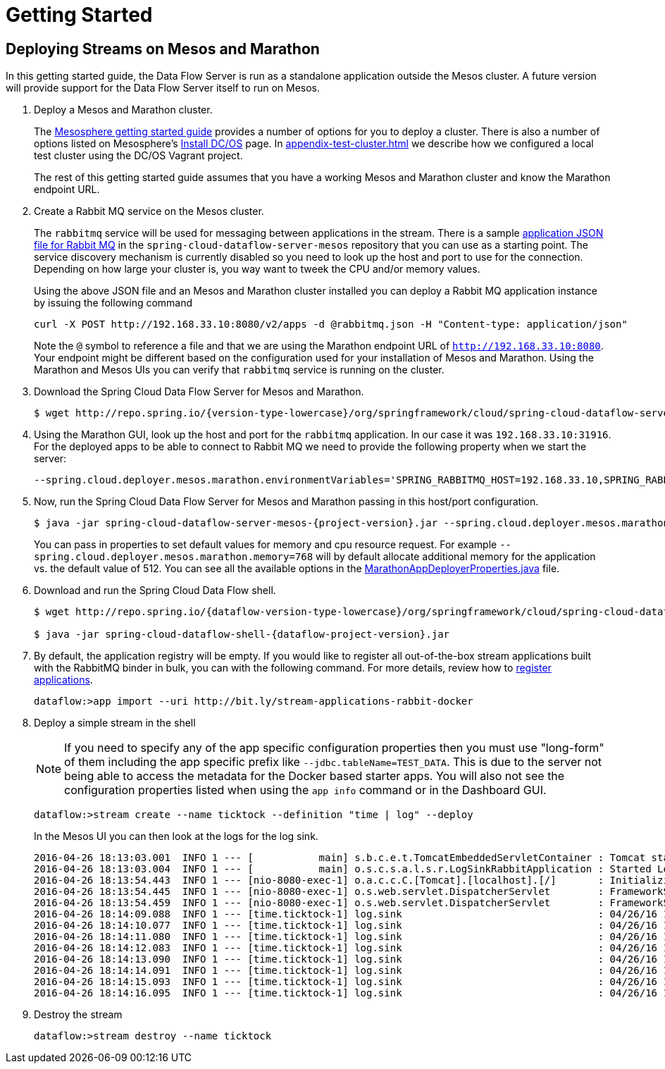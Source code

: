 = Getting Started

== Deploying Streams on Mesos and Marathon

In this getting started guide, the Data Flow Server is run as a standalone application outside the Mesos cluster. A future version will provide support for the Data Flow Server itself to run on Mesos.

. Deploy a Mesos and Marathon cluster.
+
The https://open.mesosphere.com/getting-started/tools/[Mesosphere getting started guide] provides a number of options for you to deploy a cluster. There is also a number of options listed on Mesosphere's https://dcos.io/install/[Install DC/OS] page. In <<appendix-test-cluster.adoc#test-cluster>> we describe how we configured a local test cluster using the DC/OS Vagrant project.
+
The rest of this getting started guide assumes that you have a working Mesos and Marathon cluster and know the Marathon endpoint URL.
+
. Create a Rabbit MQ service on the Mesos cluster.
+
The `rabbitmq` service will be used for messaging between applications in the stream.  There is a sample https://github.com/spring-cloud/spring-cloud-dataflow-server-mesos/blob/master/src/etc/marathon/rabbitmq.json[application JSON file for Rabbit MQ] in the `spring-cloud-dataflow-server-mesos` repository that you can use as a starting point.  The service discovery mechanism is currently disabled so you need to look up the host and port to use for the connection.  Depending on how large your cluster is, you way want to tweek the CPU and/or memory values.
+
Using the above JSON file and an Mesos and Marathon cluster installed you can deploy a Rabbit MQ application instance by issuing the following command
+
```
curl -X POST http://192.168.33.10:8080/v2/apps -d @rabbitmq.json -H "Content-type: application/json"
```
+
Note the `@` symbol to reference a file and that we are using the Marathon endpoint URL of `http://192.168.33.10:8080`. Your endpoint might be different based on the configuration used for your installation of Mesos and Marathon. Using the Marathon and Mesos UIs you can verify that `rabbitmq` service is running on the cluster.
+
. Download the Spring Cloud Data Flow Server for Mesos and Marathon.
+
[source,subs="attributes"]
----
$ wget http://repo.spring.io/{version-type-lowercase}/org/springframework/cloud/spring-cloud-dataflow-server-mesos/{project-version}/spring-cloud-dataflow-server-mesos-{project-version}.jar
----
. Using the Marathon GUI, look up the host and port for the `rabbitmq` application. In our case it was `192.168.33.10:31916`. For the deployed apps to be able to connect to Rabbit MQ we need to provide the following property when we start the server:
+
```
--spring.cloud.deployer.mesos.marathon.environmentVariables='SPRING_RABBITMQ_HOST=192.168.33.10,SPRING_RABBITMQ_PORT=31916'
```
+
. Now, run the Spring Cloud Data Flow Server for Mesos and Marathon passing in this host/port configuration.
+
[source,subs="attributes"]
----
$ java -jar spring-cloud-dataflow-server-mesos-{project-version}.jar --spring.cloud.deployer.mesos.marathon.apiEndpoint=http://192.168.33.10:8080 --spring.cloud.deployer.mesos.marathon.memory=768 --spring.cloud.deployer.mesos.marathon.environmentVariables='SPRING_RABBITMQ_HOST=192.168.33.10,SPRING_RABBITMQ_PORT=31916'
----
+
You can pass in properties to set default values for memory and cpu resource request.  For example `--spring.cloud.deployer.mesos.marathon.memory=768` will by default allocate additional memory for the application vs. the default value of 512.  You can see all the available options in the https://raw.githubusercontent.com/spring-cloud/spring-cloud-deployer-mesos/master/src/main/java/org/springframework/cloud/deployer/spi/mesos/marathon/MarathonAppDeployerProperties.java[MarathonAppDeployerProperties.java] file.
+
. Download and run the Spring Cloud Data Flow shell.
+
[source,subs="attributes"]
----
$ wget http://repo.spring.io/{dataflow-version-type-lowercase}/org/springframework/cloud/spring-cloud-dataflow-shell/{dataflow-project-version}/spring-cloud-dataflow-shell-{dataflow-project-version}.jar

$ java -jar spring-cloud-dataflow-shell-{dataflow-project-version}.jar
----
+
. By default, the application registry will be empty. If you would like to register all out-of-the-box stream applications built with the RabbitMQ binder in bulk, you can with the following command. For more details, review how to link:http://docs.spring.io/spring-cloud-dataflow/docs/{scdf-core-version}/reference/html/spring-cloud-dataflow-register-apps.html[register applications].
+
```
dataflow:>app import --uri http://bit.ly/stream-applications-rabbit-docker
```
+
. Deploy a simple stream in the shell
+
NOTE: If you need to specify any of the app specific configuration properties then you must use "long-form" of them including the app specific prefix like `--jdbc.tableName=TEST_DATA`. This is due to the server not being able to access the metadata for the Docker based starter apps. You will also not see the configuration properties listed when using the `app info` command or in the Dashboard GUI.
+
```
dataflow:>stream create --name ticktock --definition "time | log" --deploy
```
+
In the Mesos UI you can then look at the logs for the log sink.
+
```
2016-04-26 18:13:03.001  INFO 1 --- [           main] s.b.c.e.t.TomcatEmbeddedServletContainer : Tomcat started on port(s): 8080 (http)
2016-04-26 18:13:03.004  INFO 1 --- [           main] o.s.c.s.a.l.s.r.LogSinkRabbitApplication : Started LogSinkRabbitApplication in 7.766 seconds (JVM running for 8.24)
2016-04-26 18:13:54.443  INFO 1 --- [nio-8080-exec-1] o.a.c.c.C.[Tomcat].[localhost].[/]       : Initializing Spring FrameworkServlet 'dispatcherServlet'
2016-04-26 18:13:54.445  INFO 1 --- [nio-8080-exec-1] o.s.web.servlet.DispatcherServlet        : FrameworkServlet 'dispatcherServlet': initialization started
2016-04-26 18:13:54.459  INFO 1 --- [nio-8080-exec-1] o.s.web.servlet.DispatcherServlet        : FrameworkServlet 'dispatcherServlet': initialization completed in 14 ms
2016-04-26 18:14:09.088  INFO 1 --- [time.ticktock-1] log.sink                                 : 04/26/16 18:14:09
2016-04-26 18:14:10.077  INFO 1 --- [time.ticktock-1] log.sink                                 : 04/26/16 18:14:10
2016-04-26 18:14:11.080  INFO 1 --- [time.ticktock-1] log.sink                                 : 04/26/16 18:14:11
2016-04-26 18:14:12.083  INFO 1 --- [time.ticktock-1] log.sink                                 : 04/26/16 18:14:12
2016-04-26 18:14:13.090  INFO 1 --- [time.ticktock-1] log.sink                                 : 04/26/16 18:14:13
2016-04-26 18:14:14.091  INFO 1 --- [time.ticktock-1] log.sink                                 : 04/26/16 18:14:14
2016-04-26 18:14:15.093  INFO 1 --- [time.ticktock-1] log.sink                                 : 04/26/16 18:14:15
2016-04-26 18:14:16.095  INFO 1 --- [time.ticktock-1] log.sink                                 : 04/26/16 18:14:16
```
+
. Destroy the stream
+
```
dataflow:>stream destroy --name ticktock
```

